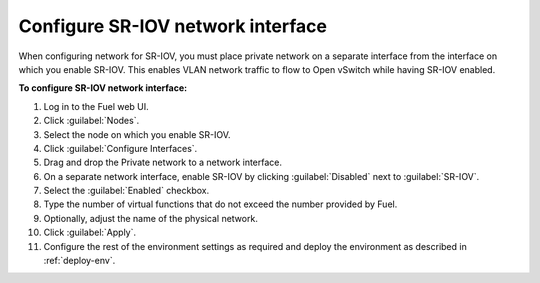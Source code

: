 .. _nfv-configure-sriov-nic:

Configure SR-IOV network interface
----------------------------------

When configuring network for SR-IOV, you must place private network
on a separate interface from the interface on which you enable SR-IOV.
This enables VLAN network traffic to flow to Open vSwitch while having
SR-IOV enabled.

**To configure SR-IOV network interface:**

#. Log in to the Fuel web UI.
#. Click :guilabel:`Nodes`.
#. Select the node on which you enable SR-IOV.
#. Click :guilabel:`Configure Interfaces`.
#. Drag and drop the Private network to a network interface.
#. On a separate network interface, enable SR-IOV by clicking
   :guilabel:`Disabled` next to :guilabel:`SR-IOV`.
#. Select the :guilabel:`Enabled` checkbox.
#. Type the number of virtual functions that do not exceed the number
   provided by Fuel.
#. Optionally, adjust the name of the physical network.
#. Click :guilabel:`Apply`.
#. Configure the rest of the environment settings as required and deploy
   the environment as described in :ref:`deploy-env`.

.. seealso::

   - :ref:`nfv-run-vm`
